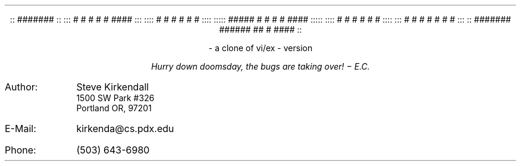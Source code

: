 .de tE
.ps 80
.ce 1
\*E
..
.de nE
.ce 7
::      #######                                      ::
:::     #        #       #    #     #     ####      :::
::::    #        #       #    #     #    #         ::::
:::::   #####    #       #    #     #     ####    :::::
::::    #        #       #    #     #         #    ::::
:::     #        #        #  #      #    #    #     :::
::      #######  ######    ##       #     ####       ::
..

.sp |2.5i
.if t .tE
.if n .nE
.ps 10
.sp 1
.ce 2
- a clone of vi/ex -
version \*V
.sp 2i
.ce
\fIHurry down doomsday, the bugs are taking over! \- E.C.\fP
.sp |7.5i
.IP Author: 0.9i
Steve Kirkendall
.br
1500 SW Park #326
.br
Portland OR, 97201
.IP E-Mail: 0.9i
kirkenda@cs.pdx.edu
.IP Phone: 0.9i
(503) 643-6980
